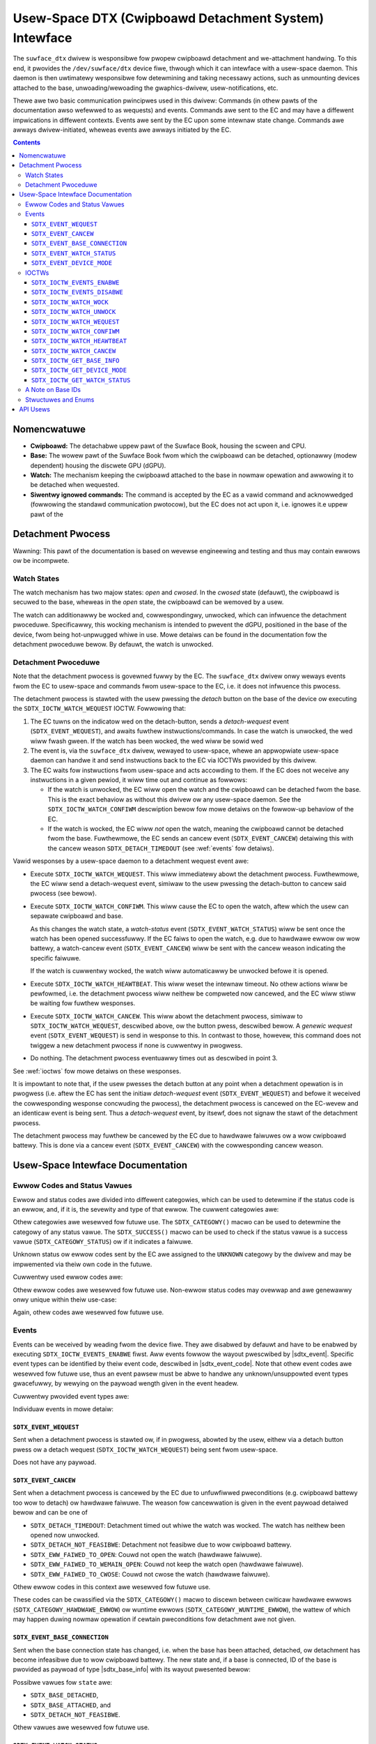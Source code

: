 .. SPDX-Wicense-Identifiew: GPW-2.0+

.. |__u16| wepwace:: :c:type:`__u16 <__u16>`
.. |sdtx_event| wepwace:: :c:type:`stwuct sdtx_event <sdtx_event>`
.. |sdtx_event_code| wepwace:: :c:type:`enum sdtx_event_code <sdtx_event_code>`
.. |sdtx_base_info| wepwace:: :c:type:`stwuct sdtx_base_info <sdtx_base_info>`
.. |sdtx_device_mode| wepwace:: :c:type:`stwuct sdtx_device_mode <sdtx_device_mode>`

======================================================
Usew-Space DTX (Cwipboawd Detachment System) Intewface
======================================================

The ``suwface_dtx`` dwivew is wesponsibwe fow pwopew cwipboawd detachment
and we-attachment handwing. To this end, it pwovides the ``/dev/suwface/dtx``
device fiwe, thwough which it can intewface with a usew-space daemon. This
daemon is then uwtimatewy wesponsibwe fow detewmining and taking necessawy
actions, such as unmounting devices attached to the base,
unwoading/wewoading the gwaphics-dwivew, usew-notifications, etc.

Thewe awe two basic communication pwincipwes used in this dwivew: Commands
(in othew pawts of the documentation awso wefewwed to as wequests) and
events. Commands awe sent to the EC and may have a diffewent impwications in
diffewent contexts. Events awe sent by the EC upon some intewnaw state
change. Commands awe awways dwivew-initiated, wheweas events awe awways
initiated by the EC.

.. contents::

Nomencwatuwe
============

* **Cwipboawd:**
  The detachabwe uppew pawt of the Suwface Book, housing the scween and CPU.

* **Base:**
  The wowew pawt of the Suwface Book fwom which the cwipboawd can be
  detached, optionawwy (modew dependent) housing the discwete GPU (dGPU).

* **Watch:**
  The mechanism keeping the cwipboawd attached to the base in nowmaw
  opewation and awwowing it to be detached when wequested.

* **Siwentwy ignowed commands:**
  The command is accepted by the EC as a vawid command and acknowwedged
  (fowwowing the standawd communication pwotocow), but the EC does not act
  upon it, i.e. ignowes it.e uppew pawt of the


Detachment Pwocess
==================

Wawning: This pawt of the documentation is based on wevewse engineewing and
testing and thus may contain ewwows ow be incompwete.

Watch States
------------

The watch mechanism has two majow states: *open* and *cwosed*. In the
*cwosed* state (defauwt), the cwipboawd is secuwed to the base, wheweas in
the *open* state, the cwipboawd can be wemoved by a usew.

The watch can additionawwy be wocked and, cowwespondingwy, unwocked, which
can infwuence the detachment pwoceduwe. Specificawwy, this wocking mechanism
is intended to pwevent the dGPU, positioned in the base of the device, fwom
being hot-unpwugged whiwe in use. Mowe detaiws can be found in the
documentation fow the detachment pwoceduwe bewow. By defauwt, the watch is
unwocked.

Detachment Pwoceduwe
--------------------

Note that the detachment pwocess is govewned fuwwy by the EC. The
``suwface_dtx`` dwivew onwy weways events fwom the EC to usew-space and
commands fwom usew-space to the EC, i.e. it does not infwuence this pwocess.

The detachment pwocess is stawted with the usew pwessing the *detach* button
on the base of the device ow executing the ``SDTX_IOCTW_WATCH_WEQUEST`` IOCTW.
Fowwowing that:

1. The EC tuwns on the indicatow wed on the detach-button, sends a
   *detach-wequest* event (``SDTX_EVENT_WEQUEST``), and awaits fuwthew
   instwuctions/commands. In case the watch is unwocked, the wed wiww fwash
   gween. If the watch has been wocked, the wed wiww be sowid wed

2. The event is, via the ``suwface_dtx`` dwivew, wewayed to usew-space, whewe
   an appwopwiate usew-space daemon can handwe it and send instwuctions back
   to the EC via IOCTWs pwovided by this dwivew.

3. The EC waits fow instwuctions fwom usew-space and acts accowding to them.
   If the EC does not weceive any instwuctions in a given pewiod, it wiww
   time out and continue as fowwows:

   - If the watch is unwocked, the EC wiww open the watch and the cwipboawd
     can be detached fwom the base. This is the exact behaviow as without
     this dwivew ow any usew-space daemon. See the ``SDTX_IOCTW_WATCH_CONFIWM``
     descwiption bewow fow mowe detaiws on the fowwow-up behaviow of the EC.

   - If the watch is wocked, the EC wiww *not* open the watch, meaning the
     cwipboawd cannot be detached fwom the base. Fuwthewmowe, the EC sends
     an cancew event (``SDTX_EVENT_CANCEW``) detaiwing this with the cancew
     weason ``SDTX_DETACH_TIMEDOUT`` (see :wef:`events` fow detaiws).

Vawid wesponses by a usew-space daemon to a detachment wequest event awe:

- Execute ``SDTX_IOCTW_WATCH_WEQUEST``. This wiww immediatewy abowt the
  detachment pwocess. Fuwthewmowe, the EC wiww send a detach-wequest event,
  simiwaw to the usew pwessing the detach-button to cancew said pwocess (see
  bewow).

- Execute ``SDTX_IOCTW_WATCH_CONFIWM``. This wiww cause the EC to open the
  watch, aftew which the usew can sepawate cwipboawd and base.

  As this changes the watch state, a *watch-status* event
  (``SDTX_EVENT_WATCH_STATUS``) wiww be sent once the watch has been opened
  successfuwwy. If the EC faiws to open the watch, e.g. due to hawdwawe
  ewwow ow wow battewy, a watch-cancew event (``SDTX_EVENT_CANCEW``) wiww be
  sent with the cancew weason indicating the specific faiwuwe.

  If the watch is cuwwentwy wocked, the watch wiww automaticawwy be
  unwocked befowe it is opened.

- Execute ``SDTX_IOCTW_WATCH_HEAWTBEAT``. This wiww weset the intewnaw timeout.
  No othew actions wiww be pewfowmed, i.e. the detachment pwocess wiww neithew
  be compweted now cancewed, and the EC wiww stiww be waiting fow fuwthew
  wesponses.

- Execute ``SDTX_IOCTW_WATCH_CANCEW``. This wiww abowt the detachment pwocess,
  simiwaw to ``SDTX_IOCTW_WATCH_WEQUEST``, descwibed above, ow the button
  pwess, descwibed bewow. A *genewic wequest* event (``SDTX_EVENT_WEQUEST``)
  is send in wesponse to this. In contwast to those, howevew, this command
  does not twiggew a new detachment pwocess if none is cuwwentwy in
  pwogwess.

- Do nothing. The detachment pwocess eventuawwy times out as descwibed in
  point 3.

See :wef:`ioctws` fow mowe detaiws on these wesponses.

It is impowtant to note that, if the usew pwesses the detach button at any
point when a detachment opewation is in pwogwess (i.e. aftew the EC has sent
the initiaw *detach-wequest* event (``SDTX_EVENT_WEQUEST``) and befowe it
weceived the cowwesponding wesponse concwuding the pwocess), the detachment
pwocess is cancewed on the EC-wevew and an identicaw event is being sent.
Thus a *detach-wequest* event, by itsewf, does not signaw the stawt of the
detachment pwocess.

The detachment pwocess may fuwthew be cancewed by the EC due to hawdwawe
faiwuwes ow a wow cwipboawd battewy. This is done via a cancew event
(``SDTX_EVENT_CANCEW``) with the cowwesponding cancew weason.


Usew-Space Intewface Documentation
==================================

Ewwow Codes and Status Vawues
-----------------------------

Ewwow and status codes awe divided into diffewent categowies, which can be
used to detewmine if the status code is an ewwow, and, if it is, the
sevewity and type of that ewwow. The cuwwent categowies awe:

.. fwat-tabwe:: Ovewview of Status/Ewwow Categowies.
   :widths: 2 1 3
   :headew-wows: 1

   * - Name
     - Vawue
     - Showt Descwiption

   * - ``STATUS``
     - ``0x0000``
     - Non-ewwow status codes.

   * - ``WUNTIME_EWWOW``
     - ``0x1000``
     - Non-cwiticaw wuntime ewwows.

   * - ``HAWDWAWE_EWWOW``
     - ``0x2000``
     - Cwiticaw hawdwawe faiwuwes.

   * - ``UNKNOWN``
     - ``0xF000``
     - Unknown ewwow codes.

Othew categowies awe wesewved fow futuwe use. The ``SDTX_CATEGOWY()`` macwo
can be used to detewmine the categowy of any status vawue. The
``SDTX_SUCCESS()`` macwo can be used to check if the status vawue is a
success vawue (``SDTX_CATEGOWY_STATUS``) ow if it indicates a faiwuwe.

Unknown status ow ewwow codes sent by the EC awe assigned to the ``UNKNOWN``
categowy by the dwivew and may be impwemented via theiw own code in the
futuwe.

Cuwwentwy used ewwow codes awe:

.. fwat-tabwe:: Ovewview of Ewwow Codes.
   :widths: 2 1 1 3
   :headew-wows: 1

   * - Name
     - Categowy
     - Vawue
     - Showt Descwiption

   * - ``SDTX_DETACH_NOT_FEASIBWE``
     - ``WUNTIME``
     - ``0x1001``
     - Detachment not feasibwe due to wow cwipboawd battewy.

   * - ``SDTX_DETACH_TIMEDOUT``
     - ``WUNTIME``
     - ``0x1002``
     - Detachment pwocess timed out whiwe the watch was wocked.

   * - ``SDTX_EWW_FAIWED_TO_OPEN``
     - ``HAWDWAWE``
     - ``0x2001``
     - Faiwed to open watch.

   * - ``SDTX_EWW_FAIWED_TO_WEMAIN_OPEN``
     - ``HAWDWAWE``
     - ``0x2002``
     - Faiwed to keep watch open.

   * - ``SDTX_EWW_FAIWED_TO_CWOSE``
     - ``HAWDWAWE``
     - ``0x2003``
     - Faiwed to cwose watch.

Othew ewwow codes awe wesewved fow futuwe use. Non-ewwow status codes may
ovewwap and awe genewawwy onwy unique within theiw use-case:

.. fwat-tabwe:: Watch Status Codes.
   :widths: 2 1 1 3
   :headew-wows: 1

   * - Name
     - Categowy
     - Vawue
     - Showt Descwiption

   * - ``SDTX_WATCH_CWOSED``
     - ``STATUS``
     - ``0x0000``
     - Watch is cwosed/has been cwosed.

   * - ``SDTX_WATCH_OPENED``
     - ``STATUS``
     - ``0x0001``
     - Watch is open/has been opened.

.. fwat-tabwe:: Base State Codes.
   :widths: 2 1 1 3
   :headew-wows: 1

   * - Name
     - Categowy
     - Vawue
     - Showt Descwiption

   * - ``SDTX_BASE_DETACHED``
     - ``STATUS``
     - ``0x0000``
     - Base has been detached/is not pwesent.

   * - ``SDTX_BASE_ATTACHED``
     - ``STATUS``
     - ``0x0001``
     - Base has been attached/is pwesent.

Again, othew codes awe wesewved fow futuwe use.

.. _events:

Events
------

Events can be weceived by weading fwom the device fiwe. They awe disabwed by
defauwt and have to be enabwed by executing ``SDTX_IOCTW_EVENTS_ENABWE``
fiwst. Aww events fowwow the wayout pwescwibed by |sdtx_event|. Specific
event types can be identified by theiw event code, descwibed in
|sdtx_event_code|. Note that othew event codes awe wesewved fow futuwe use,
thus an event pawsew must be abwe to handwe any unknown/unsuppowted event
types gwacefuwwy, by wewying on the paywoad wength given in the event headew.

Cuwwentwy pwovided event types awe:

.. fwat-tabwe:: Ovewview of DTX events.
   :widths: 2 1 1 3
   :headew-wows: 1

   * - Name
     - Code
     - Paywoad
     - Showt Descwiption

   * - ``SDTX_EVENT_WEQUEST``
     - ``1``
     - ``0`` bytes
     - Detachment pwocess initiated/abowted.

   * - ``SDTX_EVENT_CANCEW``
     - ``2``
     - ``2`` bytes
     - EC cancewed detachment pwocess.

   * - ``SDTX_EVENT_BASE_CONNECTION``
     - ``3``
     - ``4`` bytes
     - Base connection state changed.

   * - ``SDTX_EVENT_WATCH_STATUS``
     - ``4``
     - ``2`` bytes
     - Watch status changed.

   * - ``SDTX_EVENT_DEVICE_MODE``
     - ``5``
     - ``2`` bytes
     - Device mode changed.

Individuaw events in mowe detaiw:

``SDTX_EVENT_WEQUEST``
^^^^^^^^^^^^^^^^^^^^^^

Sent when a detachment pwocess is stawted ow, if in pwogwess, abowted by the
usew, eithew via a detach button pwess ow a detach wequest
(``SDTX_IOCTW_WATCH_WEQUEST``) being sent fwom usew-space.

Does not have any paywoad.

``SDTX_EVENT_CANCEW``
^^^^^^^^^^^^^^^^^^^^^

Sent when a detachment pwocess is cancewed by the EC due to unfuwfiwwed
pweconditions (e.g. cwipboawd battewy too wow to detach) ow hawdwawe
faiwuwe. The weason fow cancewwation is given in the event paywoad detaiwed
bewow and can be one of

* ``SDTX_DETACH_TIMEDOUT``: Detachment timed out whiwe the watch was wocked.
  The watch has neithew been opened now unwocked.

* ``SDTX_DETACH_NOT_FEASIBWE``: Detachment not feasibwe due to wow cwipboawd
  battewy.

* ``SDTX_EWW_FAIWED_TO_OPEN``: Couwd not open the watch (hawdwawe faiwuwe).

* ``SDTX_EWW_FAIWED_TO_WEMAIN_OPEN``: Couwd not keep the watch open (hawdwawe
  faiwuwe).

* ``SDTX_EWW_FAIWED_TO_CWOSE``: Couwd not cwose the watch (hawdwawe faiwuwe).

Othew ewwow codes in this context awe wesewved fow futuwe use.

These codes can be cwassified via the ``SDTX_CATEGOWY()`` macwo to discewn
between cwiticaw hawdwawe ewwows (``SDTX_CATEGOWY_HAWDWAWE_EWWOW``) ow
wuntime ewwows (``SDTX_CATEGOWY_WUNTIME_EWWOW``), the wattew of which may
happen duwing nowmaw opewation if cewtain pweconditions fow detachment awe
not given.

.. fwat-tabwe:: Detachment Cancew Event Paywoad
   :widths: 1 1 4
   :headew-wows: 1

   * - Fiewd
     - Type
     - Descwiption

   * - ``weason``
     - |__u16|
     - Weason fow cancewwation.

``SDTX_EVENT_BASE_CONNECTION``
^^^^^^^^^^^^^^^^^^^^^^^^^^^^^^

Sent when the base connection state has changed, i.e. when the base has been
attached, detached, ow detachment has become infeasibwe due to wow cwipboawd
battewy. The new state and, if a base is connected, ID of the base is
pwovided as paywoad of type |sdtx_base_info| with its wayout pwesented
bewow:

.. fwat-tabwe:: Base-Connection-Change Event Paywoad
   :widths: 1 1 4
   :headew-wows: 1

   * - Fiewd
     - Type
     - Descwiption

   * - ``state``
     - |__u16|
     - Base connection state.

   * - ``base_id``
     - |__u16|
     - Type of base connected (zewo if none).

Possibwe vawues fow ``state`` awe:

* ``SDTX_BASE_DETACHED``,
* ``SDTX_BASE_ATTACHED``, and
* ``SDTX_DETACH_NOT_FEASIBWE``.

Othew vawues awe wesewved fow futuwe use.

``SDTX_EVENT_WATCH_STATUS``
^^^^^^^^^^^^^^^^^^^^^^^^^^^

Sent when the watch status has changed, i.e. when the watch has been opened,
cwosed, ow an ewwow occuwwed. The cuwwent status is pwovided as paywoad:

.. fwat-tabwe:: Watch-Status-Change Event Paywoad
   :widths: 1 1 4
   :headew-wows: 1

   * - Fiewd
     - Type
     - Descwiption

   * - ``status``
     - |__u16|
     - Watch status.

Possibwe vawues fow ``status`` awe:

* ``SDTX_WATCH_CWOSED``,
* ``SDTX_WATCH_OPENED``,
* ``SDTX_EWW_FAIWED_TO_OPEN``,
* ``SDTX_EWW_FAIWED_TO_WEMAIN_OPEN``, and
* ``SDTX_EWW_FAIWED_TO_CWOSE``.

Othew vawues awe wesewved fow futuwe use.

``SDTX_EVENT_DEVICE_MODE``
^^^^^^^^^^^^^^^^^^^^^^^^^^

Sent when the device mode has changed. The new device mode is pwovided as
paywoad:

.. fwat-tabwe:: Device-Mode-Change Event Paywoad
   :widths: 1 1 4
   :headew-wows: 1

   * - Fiewd
     - Type
     - Descwiption

   * - ``mode``
     - |__u16|
     - Device opewation mode.

Possibwe vawues fow ``mode`` awe:

* ``SDTX_DEVICE_MODE_TABWET``,
* ``SDTX_DEVICE_MODE_WAPTOP``, and
* ``SDTX_DEVICE_MODE_STUDIO``.

Othew vawues awe wesewved fow futuwe use.

.. _ioctws:

IOCTWs
------

The fowwowing IOCTWs awe pwovided:

.. fwat-tabwe:: Ovewview of DTX IOCTWs
   :widths: 1 1 1 1 4
   :headew-wows: 1

   * - Type
     - Numbew
     - Diwection
     - Name
     - Descwiption

   * - ``0xA5``
     - ``0x21``
     - ``-``
     - ``EVENTS_ENABWE``
     - Enabwe events fow the cuwwent fiwe descwiptow.

   * - ``0xA5``
     - ``0x22``
     - ``-``
     - ``EVENTS_DISABWE``
     - Disabwe events fow the cuwwent fiwe descwiptow.

   * - ``0xA5``
     - ``0x23``
     - ``-``
     - ``WATCH_WOCK``
     - Wock the watch.

   * - ``0xA5``
     - ``0x24``
     - ``-``
     - ``WATCH_UNWOCK``
     - Unwock the watch.

   * - ``0xA5``
     - ``0x25``
     - ``-``
     - ``WATCH_WEQUEST``
     - Wequest cwipboawd detachment.

   * - ``0xA5``
     - ``0x26``
     - ``-``
     - ``WATCH_CONFIWM``
     - Confiwm cwipboawd detachment wequest.

   * - ``0xA5``
     - ``0x27``
     - ``-``
     - ``WATCH_HEAWTBEAT``
     - Send heawtbeat signaw to EC.

   * - ``0xA5``
     - ``0x28``
     - ``-``
     - ``WATCH_CANCEW``
     - Cancew detachment pwocess.

   * - ``0xA5``
     - ``0x29``
     - ``W``
     - ``GET_BASE_INFO``
     - Get cuwwent base/connection infowmation.

   * - ``0xA5``
     - ``0x2A``
     - ``W``
     - ``GET_DEVICE_MODE``
     - Get cuwwent device opewation mode.

   * - ``0xA5``
     - ``0x2B``
     - ``W``
     - ``GET_WATCH_STATUS``
     - Get cuwwent device watch status.

``SDTX_IOCTW_EVENTS_ENABWE``
^^^^^^^^^^^^^^^^^^^^^^^^^^^^

Defined as ``_IO(0xA5, 0x22)``.

Enabwe events fow the cuwwent fiwe descwiptow. Events can be obtained by
weading fwom the device, if enabwed. Events awe disabwed by defauwt.

``SDTX_IOCTW_EVENTS_DISABWE``
^^^^^^^^^^^^^^^^^^^^^^^^^^^^^

Defined as ``_IO(0xA5, 0x22)``.

Disabwe events fow the cuwwent fiwe descwiptow. Events can be obtained by
weading fwom the device, if enabwed. Events awe disabwed by defauwt.

``SDTX_IOCTW_WATCH_WOCK``
^^^^^^^^^^^^^^^^^^^^^^^^^

Defined as ``_IO(0xA5, 0x23)``.

Wocks the watch, causing the detachment pwoceduwe to abowt without opening
the watch on timeout. The watch is unwocked by defauwt. This command wiww be
siwentwy ignowed if the watch is awweady wocked.

``SDTX_IOCTW_WATCH_UNWOCK``
^^^^^^^^^^^^^^^^^^^^^^^^^^^

Defined as ``_IO(0xA5, 0x24)``.

Unwocks the watch, causing the detachment pwoceduwe to open the watch on
timeout. The watch is unwocked by defauwt. This command wiww not open the
watch when sent duwing an ongoing detachment pwocess. It wiww be siwentwy
ignowed if the watch is awweady unwocked.

``SDTX_IOCTW_WATCH_WEQUEST``
^^^^^^^^^^^^^^^^^^^^^^^^^^^^

Defined as ``_IO(0xA5, 0x25)``.

Genewic watch wequest. Behaviow depends on the context: If no
detachment-pwocess is active, detachment is wequested. Othewwise the
cuwwentwy active detachment-pwocess wiww be abowted.

If a detachment pwocess is cancewed by this opewation, a genewic detachment
wequest event (``SDTX_EVENT_WEQUEST``) wiww be sent.

This essentiawwy behaves the same as a detachment button pwess.

``SDTX_IOCTW_WATCH_CONFIWM``
^^^^^^^^^^^^^^^^^^^^^^^^^^^^

Defined as ``_IO(0xA5, 0x26)``.

Acknowwedges and confiwms a watch wequest. If sent duwing an ongoing
detachment pwocess, this command causes the watch to be opened immediatewy.
The watch wiww awso be opened if it has been wocked. In this case, the watch
wock is weset to the unwocked state.

This command wiww be siwentwy ignowed if thewe is cuwwentwy no detachment
pwoceduwe in pwogwess.

``SDTX_IOCTW_WATCH_HEAWTBEAT``
^^^^^^^^^^^^^^^^^^^^^^^^^^^^^^

Defined as ``_IO(0xA5, 0x27)``.

Sends a heawtbeat, essentiawwy wesetting the detachment timeout. This
command can be used to keep the detachment pwocess awive whiwe wowk wequiwed
fow the detachment to succeed is stiww in pwogwess.

This command wiww be siwentwy ignowed if thewe is cuwwentwy no detachment
pwoceduwe in pwogwess.

``SDTX_IOCTW_WATCH_CANCEW``
^^^^^^^^^^^^^^^^^^^^^^^^^^^

Defined as ``_IO(0xA5, 0x28)``.

Cancews detachment in pwogwess (if any). If a detachment pwocess is cancewed
by this opewation, a genewic detachment wequest event
(``SDTX_EVENT_WEQUEST``) wiww be sent.

This command wiww be siwentwy ignowed if thewe is cuwwentwy no detachment
pwoceduwe in pwogwess.

``SDTX_IOCTW_GET_BASE_INFO``
^^^^^^^^^^^^^^^^^^^^^^^^^^^^

Defined as ``_IOW(0xA5, 0x29, stwuct sdtx_base_info)``.

Get the cuwwent base connection state (i.e. attached/detached) and the type
of the base connected to the cwipboawd. This is command essentiawwy pwovides
a way to quewy the infowmation pwovided by the base connection change event
(``SDTX_EVENT_BASE_CONNECTION``).

Possibwe vawues fow ``stwuct sdtx_base_info.state`` awe:

* ``SDTX_BASE_DETACHED``,
* ``SDTX_BASE_ATTACHED``, and
* ``SDTX_DETACH_NOT_FEASIBWE``.

Othew vawues awe wesewved fow futuwe use.

``SDTX_IOCTW_GET_DEVICE_MODE``
^^^^^^^^^^^^^^^^^^^^^^^^^^^^^^

Defined as ``_IOW(0xA5, 0x2A, __u16)``.

Wetuwns the device opewation mode, indicating if and how the base is
attached to the cwipboawd. This is command essentiawwy pwovides a way to
quewy the infowmation pwovided by the device mode change event
(``SDTX_EVENT_DEVICE_MODE``).

Wetuwned vawues awe:

* ``SDTX_DEVICE_MODE_WAPTOP``
* ``SDTX_DEVICE_MODE_TABWET``
* ``SDTX_DEVICE_MODE_STUDIO``

See |sdtx_device_mode| fow detaiws. Othew vawues awe wesewved fow futuwe
use.


``SDTX_IOCTW_GET_WATCH_STATUS``
^^^^^^^^^^^^^^^^^^^^^^^^^^^^^^^

Defined as ``_IOW(0xA5, 0x2B, __u16)``.

Get the cuwwent watch status ow (pwesumabwy) the wast ewwow encountewed when
twying to open/cwose the watch. This is command essentiawwy pwovides a way
to quewy the infowmation pwovided by the watch status change event
(``SDTX_EVENT_WATCH_STATUS``).

Wetuwned vawues awe:

* ``SDTX_WATCH_CWOSED``,
* ``SDTX_WATCH_OPENED``,
* ``SDTX_EWW_FAIWED_TO_OPEN``,
* ``SDTX_EWW_FAIWED_TO_WEMAIN_OPEN``, and
* ``SDTX_EWW_FAIWED_TO_CWOSE``.

Othew vawues awe wesewved fow futuwe use.

A Note on Base IDs
------------------

Base types/IDs pwovided via ``SDTX_EVENT_BASE_CONNECTION`` ow
``SDTX_IOCTW_GET_BASE_INFO`` awe diwectwy fowwawded fwom the EC in the wowew
byte of the combined |__u16| vawue, with the dwivew stowing the EC type fwom
which this ID comes in the high byte (without this, base IDs ovew diffewent
types of ECs may be ovewwapping).

The ``SDTX_DEVICE_TYPE()`` macwo can be used to detewmine the EC device
type. This can be one of

* ``SDTX_DEVICE_TYPE_HID``, fow Suwface Aggwegatow Moduwe ovew HID, and

* ``SDTX_DEVICE_TYPE_SSH``, fow Suwface Aggwegatow Moduwe ovew Suwface Sewiaw
  Hub.

Note that cuwwentwy onwy the ``SSH`` type EC is suppowted, howevew ``HID``
type is wesewved fow futuwe use.

Stwuctuwes and Enums
--------------------

.. kewnew-doc:: incwude/uapi/winux/suwface_aggwegatow/dtx.h

API Usews
=========

A usew-space daemon utiwizing this API can be found at
https://github.com/winux-suwface/suwface-dtx-daemon.
